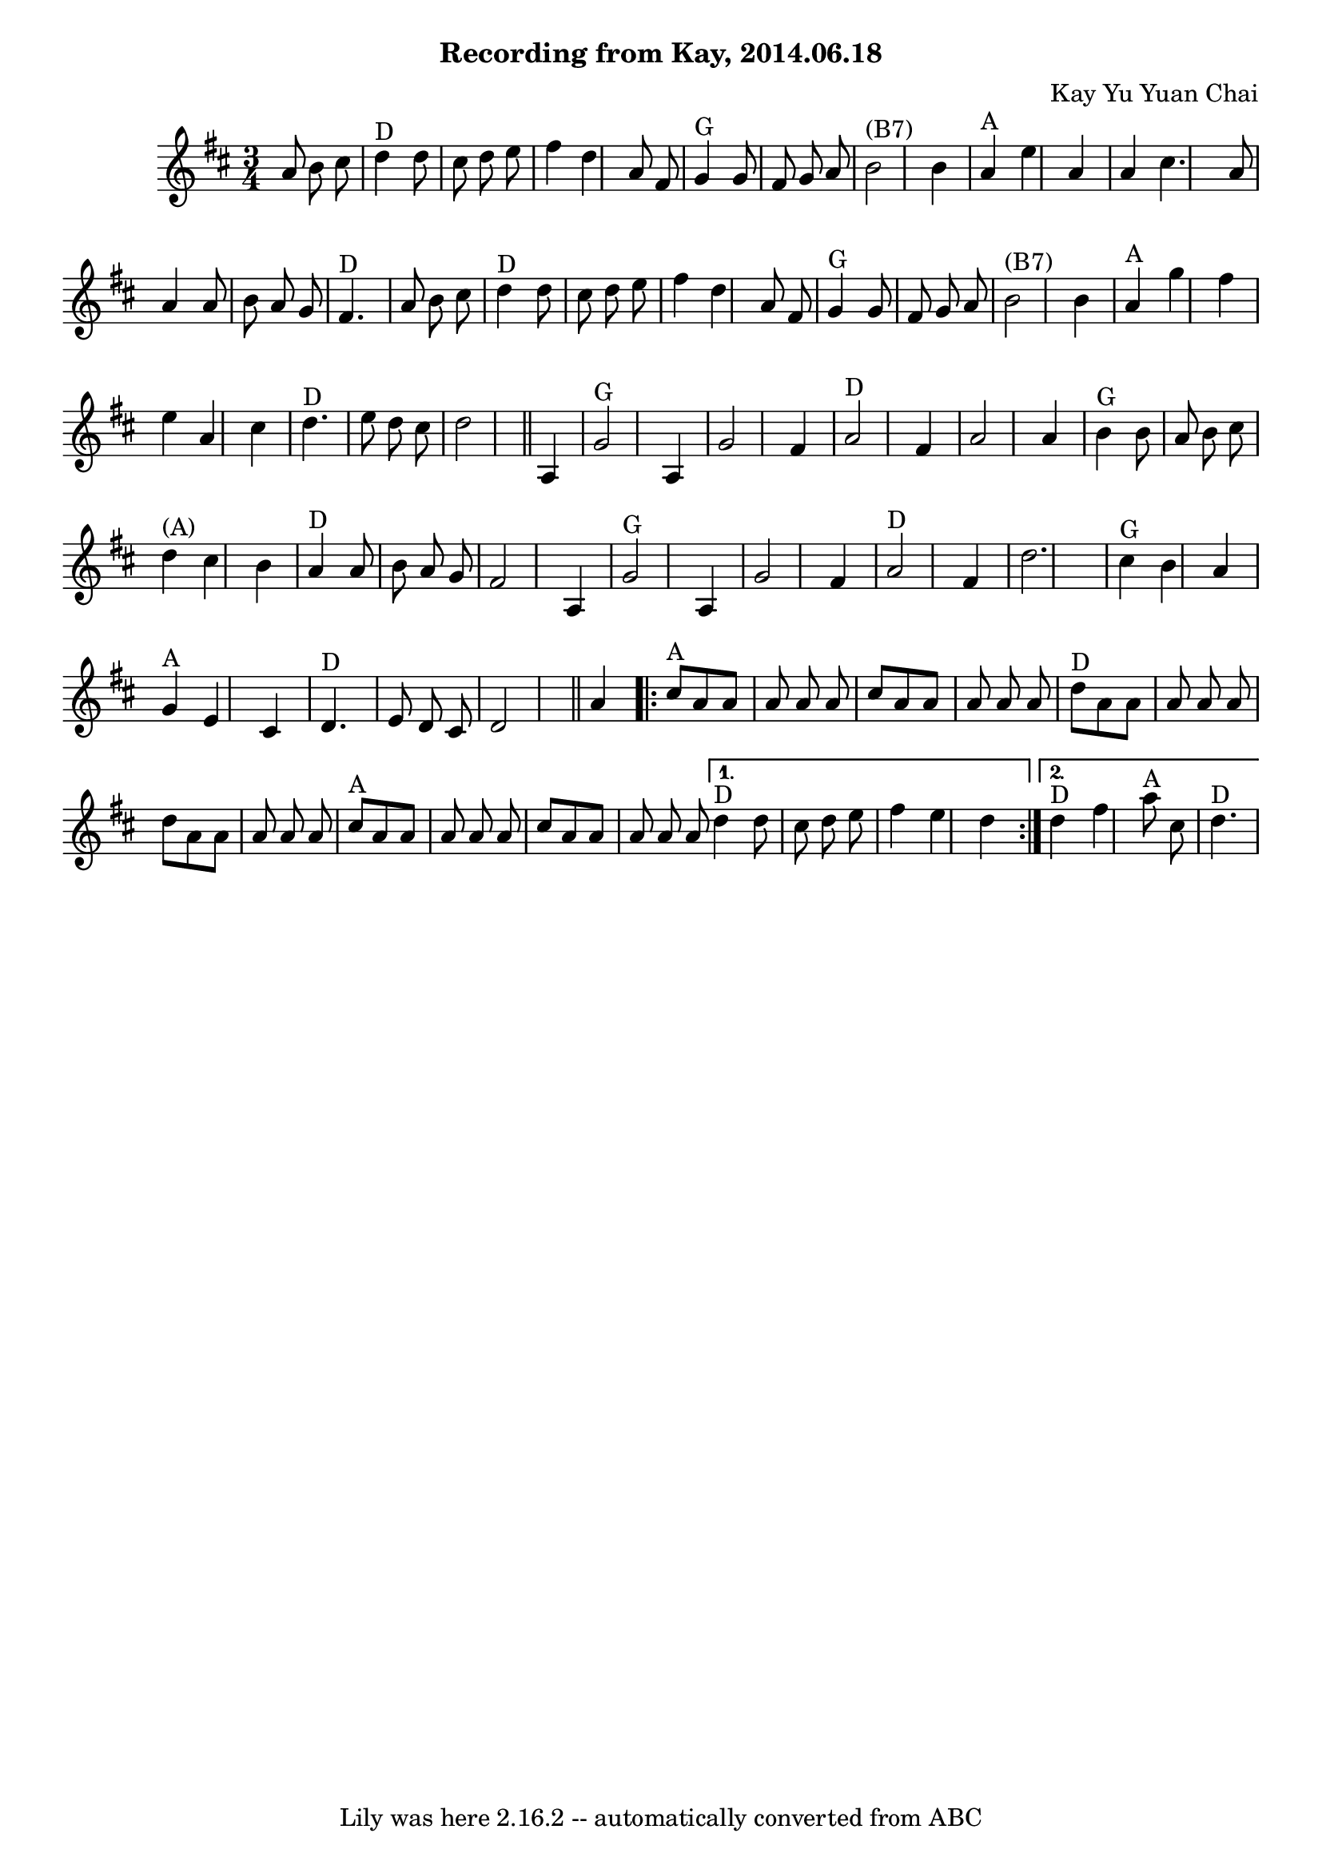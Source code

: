 \version "2.7.40"
\header {
	composer = "Kay Yu Yuan Chai"
	crossRefNumber = "67"
	footnotes = "\\\\Chords in parentheses are optional. Watch out for the split measures in lines 2-5."
	subtitle = "Recording from Kay, 2014.06.18"
	tagline = "Lily was here 2.16.2 -- automatically converted from ABC"
}
voicedefault =  {
\set Score.defaultBarType = "empty"

\time 3/4 \key d \major   a'8    b'8    cis''8    \bar "|"     d''4 ^"D"   d''8 
   cis''8    d''8    e''8    \bar "|"   fis''4    d''4    a'8    fis'8    
\bar "|"     g'4 ^"G"   g'8    fis'8    g'8    a'8    \bar "|"     b'2 ^"(B7)"  
 b'4    \bar "|"     a'4 ^"A"   e''4    a'4    \bar "|"   a'4    cis''4.    a'8 
   \bar "|"   a'4    a'8    b'8    a'8    g'8    \bar "|"   fis'4. ^"D"   a'8   
 b'8    cis''8    \bar "|"       d''4 ^"D"   d''8    cis''8    d''8    e''8    
\bar "|"   fis''4    d''4    a'8    fis'8    \bar "|"     g'4 ^"G"   g'8    
fis'8    g'8    a'8    \bar "|"     b'2 ^"(B7)"   b'4    \bar "|"     a'4 ^"A"  
 g''4    fis''4    \bar "|"   e''4    a'4    cis''4    \bar "|"     d''4. ^"D"  
 e''8    d''8    cis''8    \bar "|"   d''2    \bar "||"     a4    \bar "|"     
g'2 ^"G"   a4    \bar "|"   g'2    fis'4    \bar "|"     a'2 ^"D"   fis'4    
\bar "|"   a'2    a'4    \bar "|"     b'4 ^"G"   b'8    a'8    b'8    cis''8    
\bar "|"     d''4 ^"(A)"   cis''4    b'4    \bar "|"     a'4 ^"D"   a'8    b'8  
  a'8    g'8    \bar "|"   fis'2      a4    \bar "|"     g'2 ^"G"   a4    
\bar "|"   g'2    fis'4    \bar "|"     a'2 ^"D"   fis'4    \bar "|"   d''2.    
\bar "|"     cis''4 ^"G"   b'4    a'4    \bar "|"     g'4 ^"A"   e'4    cis'4   
 \bar "|"     d'4. ^"D"   e'8    d'8    cis'8    \bar "|"   d'2    \bar "||"    
 a'4    \repeat volta 2 {     cis''8 ^"A"   a'8    a'8    a'8    a'8    a'8    
\bar "|"   cis''8    a'8    a'8    a'8    a'8    a'8    \bar "|"     d''8 ^"D"  
 a'8    a'8    a'8    a'8    a'8    \bar "|"   d''8    a'8    a'8    a'8    a'8 
   a'8    \bar "|"       cis''8 ^"A"   a'8    a'8    a'8    a'8    a'8    
\bar "|"   cis''8    a'8    a'8    a'8    a'8    a'8    } \alternative{{     
d''4 ^"D"   d''8    cis''8    d''8    e''8    \bar "|"   fis''4    e''4    d''4 
   } {     d''4 ^"D"   fis''4      a''8 ^"A"   cis''8    \bar "|"     d''4. 
^"D"   }}
}

\score{
    <<

	\context Staff="default"
	{
	    \voicedefault 
	}

    >>
	\layout {
	}
	\midi {}
}
